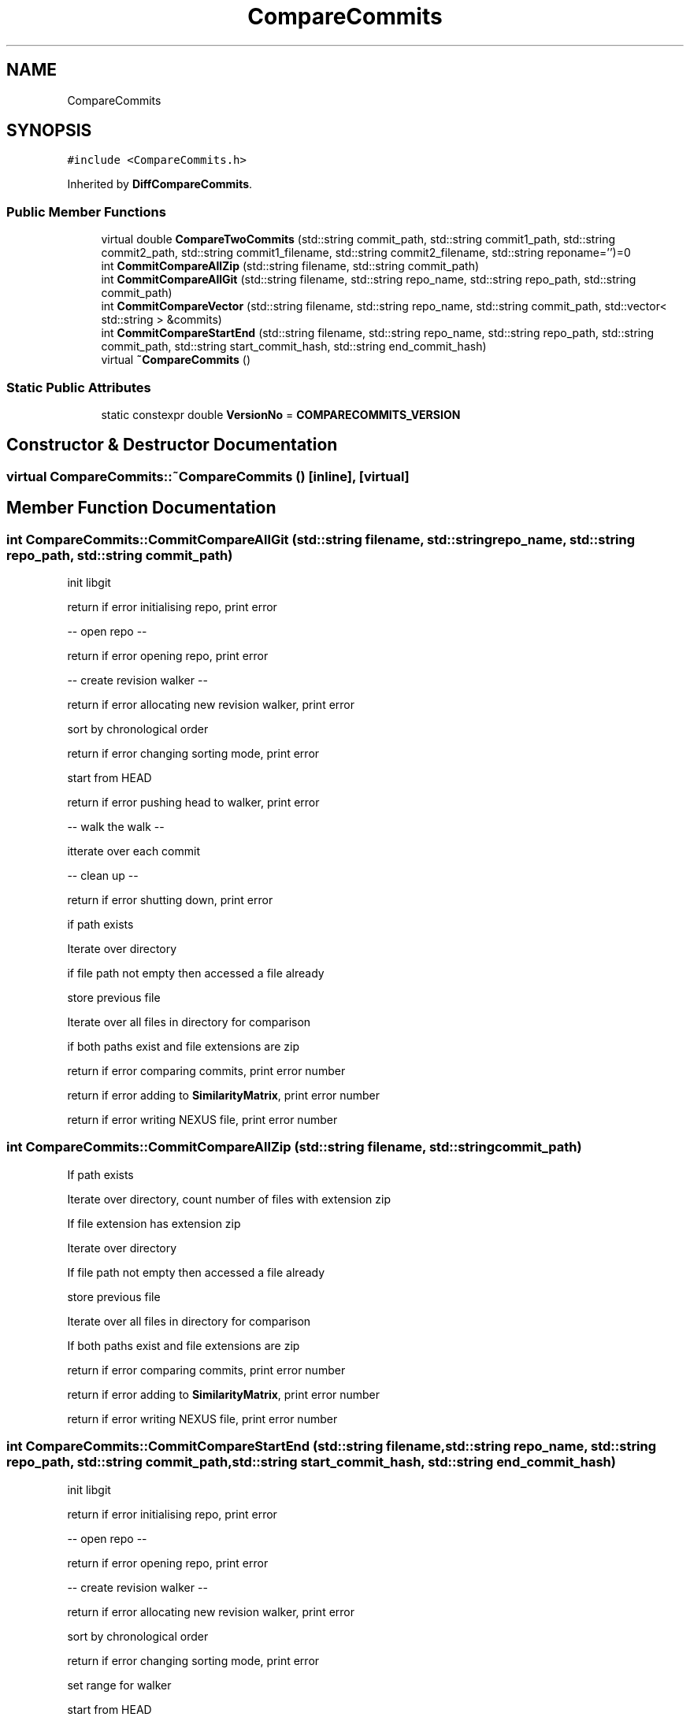 .TH "CompareCommits" 3 "Sat May 30 2020" "Version 1.0" "CompareCommits" \" -*- nroff -*-
.ad l
.nh
.SH NAME
CompareCommits
.SH SYNOPSIS
.br
.PP
.PP
\fC#include <CompareCommits\&.h>\fP
.PP
Inherited by \fBDiffCompareCommits\fP\&.
.SS "Public Member Functions"

.in +1c
.ti -1c
.RI "virtual double \fBCompareTwoCommits\fP (std::string commit_path, std::string commit1_path, std::string commit2_path, std::string commit1_filename, std::string commit2_filename, std::string reponame='')=0"
.br
.ti -1c
.RI "int \fBCommitCompareAllZip\fP (std::string filename, std::string commit_path)"
.br
.ti -1c
.RI "int \fBCommitCompareAllGit\fP (std::string filename, std::string repo_name, std::string repo_path, std::string commit_path)"
.br
.ti -1c
.RI "int \fBCommitCompareVector\fP (std::string filename, std::string repo_name, std::string commit_path, std::vector< std::string > &commits)"
.br
.ti -1c
.RI "int \fBCommitCompareStartEnd\fP (std::string filename, std::string repo_name, std::string repo_path, std::string commit_path, std::string start_commit_hash, std::string end_commit_hash)"
.br
.ti -1c
.RI "virtual \fB~CompareCommits\fP ()"
.br
.in -1c
.SS "Static Public Attributes"

.in +1c
.ti -1c
.RI "static constexpr double \fBVersionNo\fP = \fBCOMPARECOMMITS_VERSION\fP"
.br
.in -1c
.SH "Constructor & Destructor Documentation"
.PP 
.SS "virtual CompareCommits::~CompareCommits ()\fC [inline]\fP, \fC [virtual]\fP"

.SH "Member Function Documentation"
.PP 
.SS "int CompareCommits::CommitCompareAllGit (std::string filename, std::string repo_name, std::string repo_path, std::string commit_path)"
init libgit
.PP
return if error initialising repo, print error
.PP
-- open repo --
.PP
return if error opening repo, print error
.PP
-- create revision walker --
.PP
return if error allocating new revision walker, print error
.PP
sort by chronological order
.PP
return if error changing sorting mode, print error
.PP
start from HEAD
.PP
return if error pushing head to walker, print error
.PP
-- walk the walk --
.PP
itterate over each commit
.PP
-- clean up --
.PP
return if error shutting down, print error
.PP
if path exists
.PP
Iterate over directory
.PP
if file path not empty then accessed a file already
.PP
store previous file
.PP
Iterate over all files in directory for comparison
.PP
if both paths exist and file extensions are zip
.PP
return if error comparing commits, print error number
.PP
return if error adding to \fBSimilarityMatrix\fP, print error number
.PP
return if error writing NEXUS file, print error number
.SS "int CompareCommits::CommitCompareAllZip (std::string filename, std::string commit_path)"
If path exists
.PP
Iterate over directory, count number of files with extension zip
.PP
If file extension has extension zip
.PP
Iterate over directory
.PP
If file path not empty then accessed a file already
.PP
store previous file
.PP
Iterate over all files in directory for comparison
.PP
If both paths exist and file extensions are zip
.PP
return if error comparing commits, print error number
.PP
return if error adding to \fBSimilarityMatrix\fP, print error number
.PP
return if error writing NEXUS file, print error number
.SS "int CompareCommits::CommitCompareStartEnd (std::string filename, std::string repo_name, std::string repo_path, std::string commit_path, std::string start_commit_hash, std::string end_commit_hash)"
init libgit
.PP
return if error initialising repo, print error
.PP
-- open repo --
.PP
return if error opening repo, print error
.PP
-- create revision walker --
.PP
return if error allocating new revision walker, print error
.PP
sort by chronological order
.PP
return if error changing sorting mode, print error
.PP
set range for walker
.PP
start from HEAD
.PP
return if error pushing range to walker, print error
.PP
-- walk the walk --
.PP
-- get the current commit --
.PP
return if error looking up commit, print error
.PP
add commit
.PP
free the commit
.PP
-- clean up --
.PP
return if error shutting down, print error
.PP
call CommitCompareVector now commits vector has been created
.PP
return if error in CommitCompareVector, print error number
.SS "int CompareCommits::CommitCompareVector (std::string filename, std::string repo_name, std::string commit_path, std::vector< std::string > & commits)"
for each item in vector compare with all other items in vector
.PP
if both paths exist and file extensions are zip
.PP
return if error comparing commits, print error number
.PP
return if error adding to \fBSimilarityMatrix\fP, print error number
.PP
return if error writing NEXUS file, print error number
.SS "virtual double CompareCommits::CompareTwoCommits (std::string commit_path, std::string commit1_path, std::string commit2_path, std::string commit1_filename, std::string commit2_filename, std::string reponame = \fC''\fP)\fC [pure virtual]\fP"

.PP
Implemented in \fBDiffCompareCommits\fP\&.
.SH "Member Data Documentation"
.PP 
.SS "constexpr double CompareCommits::VersionNo = \fBCOMPARECOMMITS_VERSION\fP\fC [static]\fP, \fC [constexpr]\fP"


.SH "Author"
.PP 
Generated automatically by Doxygen for CompareCommits from the source code\&.
